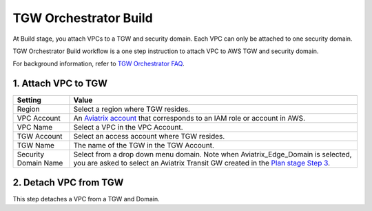 .. meta::
  :description: TGW Build
  :keywords: AWS TGW, TGW orchestrator, Aviatrix Transit network, TGW Build


=========================================================
TGW Orchestrator Build
=========================================================

At Build stage, you attach VPCs to a TGW and security domain. Each VPC can only be attached to one security domain. 

TGW Orchestrator Build workflow is a one step instruction to attach  VPC to  AWS TGW and security domain.

For background information, refer to `TGW Orchestrator FAQ <https://docs.aviatrix.com/HowTos/tgw_faq.html>`_.

1. Attach VPC to TGW
-------------------------------------------


==========================================      ==========
**Setting**                                     **Value**
==========================================      ==========
Region                                          Select a region where TGW resides.
VPC Account                                     An `Aviatrix account <http://docs.aviatrix.com/HowTos/aviatrix_account.html#account>`_ that corresponds to an IAM role or account in AWS. 
VPC Name                                        Select a VPC in the VPC Account.
TGW Account                                     Select an access account where TGW resides. 
TGW Name                                        The name of the TGW in the TGW Account. 
Security Domain Name                            Select from a drop down menu domain. Note when Aviatrix_Edge_Domain is selected, you are asked to select an Aviatrix Transit GW created in the `Plan stage Step 3 <https://docs.aviatrix.com/HowTos/tgw_plan.html#optional-enable-aviatrix-transit-gateway-interface-to-tgw>`_.
==========================================      ==========



2. Detach VPC from TGW
--------------------------------------------------

This step detaches a VPC from a TGW and Domain. 


.. |image0| image:: transitvpc_workflow_media/aviatrix-transit-service.png
   :width: 5.55625in
   :height: 3.26548in

.. |image1| image:: transitvpc_workflow_media/transitGw-launch.png
   :width: 2.55625in
   :height: 1.0in

.. |image2| image:: transitvpc_workflow_media/TransitGW-HA.png
   :width: 2.55625in
   :height: 1.0in

.. |image3| image:: transitvpc_workflow_media/connectVGW.png
   :scale: 50%

.. |image4| image:: transitvpc_workflow_media/launchSpokeGW.png
   :scale: 50%

.. |image5| image:: transitvpc_workflow_media/AttachSpokeGW.png
   :scale: 50%

.. |image6| image:: transitvpc_workflow_media/AttachMoreSpoke.png
   :scale: 50%

.. disqus::
